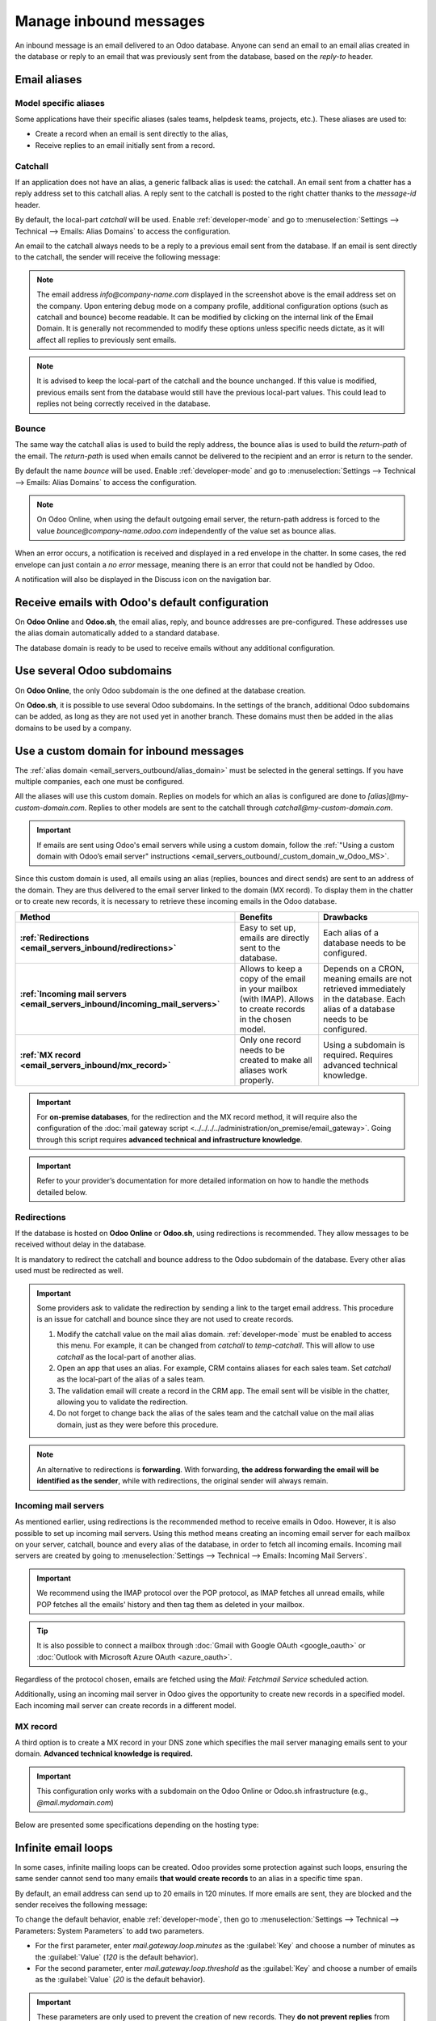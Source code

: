 =======================
Manage inbound messages
=======================

An inbound message is an email delivered to an Odoo database. Anyone can send an email to an email
alias created in the database or reply to an email that was previously sent from the database, based
on the *reply-to* header.

.. _emails_servers_inbound/mail_alias:

Email aliases
=============

Model specific aliases
----------------------

Some applications have their specific aliases (sales teams, helpdesk teams, projects, etc.). These
aliases are used to:

- Create a record when an email is sent directly to the alias,
- Receive replies to an email initially sent from a record.

.. example::

   .. image:: email_servers_inbound/sales_team_alias_config.png
      :alt: The local-part "info" is used for the alias of the sales team.

   In the example displayed above, sending an email to `info@company-name.odoo.com` will create a new
   opportunity or a new lead automatically assigned to the corresponding sales team. If an email is
   sent from the chatter of an existing opportunity, the *reply-to* will be
   `info@company-name.odoo.com`. The reply will be posted in the right chatter, according to the
   *message-id* header.

Catchall
--------

If an application does not have an alias, a generic fallback alias is used: the catchall. An email
sent from a chatter has a reply address set to this catchall alias. A reply sent to the catchall is
posted to the right chatter thanks to the *message-id* header.

By default, the local-part *catchall* will be used. Enable :ref:`developer-mode` and go to
:menuselection:`Settings --> Technical --> Emails: Alias Domains` to access the configuration.

An email to the catchall always needs to be a reply to a previous email sent from the database. If
an email is sent directly to the catchall, the sender will receive the following message:

.. image:: email_servers_inbound/direct_mail_to_catchall.png
   :alt: Bounce email from "MAILER-DEAMON" explaining how to contact the database.

.. note::
   The email address `info@company-name.com` displayed in the screenshot above is the email address set on the company.
   Upon entering debug mode on a company profile, additional configuration options (such as catchall
   and bounce) become readable. It can be modified by clicking on the internal link of the Email Domain.
   It is generally not recommended to modify these options unless specific needs dictate, as it will affect all replies to previously sent emails.

.. example::
   An alias can be configured on a sales team in the CRM app. When a customer replies to an email
   coming from the CRM app, the *reply-to* is `info@company-name.odoo.com`.

   When an email is sent from the Contact app, the reply address is `catchall@company-name.odoo.com`
   because there is no alias on the contact model.

.. note::
   It is advised to keep the local-part of the catchall and the bounce unchanged. If this value is modified,
   previous emails sent from the database would still have the previous local-part values. This could lead to replies not being correctly received in the database.

Bounce
------

The same way the catchall alias is used to build the reply address, the bounce alias is used to
build the *return-path* of the email. The *return-path* is used when emails cannot be delivered to
the recipient and an error is return to the sender.

By default the name *bounce* will be used. Enable :ref:`developer-mode` and go to
:menuselection:`Settings --> Technical --> Emails: Alias Domains` to access the configuration.

.. note::
   On Odoo Online, when using the default outgoing email server, the return-path address is forced
   to the value `bounce@company-name.odoo.com` independently of the value set as bounce alias.

When an error occurs, a notification is received and displayed in a red envelope in the chatter. In
some cases, the red envelope can just contain a `no error` message, meaning there is an error that
could not be handled by Odoo.

A notification will also be displayed in the Discuss icon on the navigation bar.

.. image:: email_servers_inbound/mail_error_notif_navbar.png
   :alt: An email sent to a contact had an issue and the error is reported on the navbar.

.. example::
   If the email address of the recipient is incorrect, by clicking on the red envelope in the
   chatter an error message containing the reason for the failure will be given.

   .. image:: email_servers_inbound/red_envelope_info.png
      :alt: An email sent to a wrong domain generates a bounce displayed as a red envelope.

Receive emails with Odoo's default configuration
================================================

On **Odoo Online** and **Odoo.sh**, the email alias, reply, and bounce addresses are pre-configured.
These addresses use the alias domain automatically added to a standard database.

.. example::
   Assuming the database URL is `https://mydatabase.odoo.com`, the alias domain
   `mydatabase.odoo.com` is automatically created. Catchall and bounce can be used and their address
   is respectively `catchall@mydatabase.odoo.com` and `bounce@mydatabase.odoo.com`.

   If the CRM app is installed, and a sales team with the alias `info` is created, the
   `info@mydatabase.odoo.com` address can be used immediately. Same goes for any other alias created
   in :other applications.

The database domain is ready to be used to receive emails without any additional configuration.

Use several Odoo subdomains
===========================

On **Odoo Online**, the only Odoo subdomain is the one defined at the database creation.

On **Odoo.sh**, it is possible to use several Odoo subdomains. In the settings of the branch,
additional Odoo subdomains can be added, as long as they are not used yet in another branch. These
domains must then be added in the alias domains to be used by a company.

.. image:: email_servers_inbound/custom_subdomain_sh.png
   :alt: Setting up an Odoo subdomain on a branch.

.. _email_servers_inbound/custom_domain_inbound_emails:

Use a custom domain for inbound messages
========================================

The :ref:`alias domain <email_servers_outbound/alias_domain>` must be selected in the general
settings. If you have multiple companies, each one must be configured.

.. image:: email_servers_inbound/mad_general_settings.png
   :alt: The alias domain in the general settings.

All the aliases will use this custom domain. Replies on models for which an alias is configured
are done to `[alias]@my-custom-domain.com`. Replies to other models are sent to the catchall through
`catchall@my-custom-domain.com`.

.. image:: email_servers_inbound/schema_mail_custom_domain.png
   :alt: Technical schema of mailing route when using a custom domain in Odoo.

.. important::
   If emails are sent using Odoo's email servers while using a custom domain, follow the
   :ref:`"Using a custom domain with Odoo’s email server" instructions
   <email_servers_outbound/_custom_domain_w_Odoo_MS>`.

Since this custom domain is used, all emails using an alias (replies, bounces and direct
sends) are sent to an address of the domain. They are thus delivered to the email server linked to the domain (MX record). To
display them in the chatter or to create new records, it is necessary to retrieve these incoming
emails in the Odoo database.

.. list-table::
   :header-rows: 1
   :stub-columns: 1

   * - Method
     - Benefits
     - Drawbacks
   * - :ref:`Redirections <email_servers_inbound/redirections>`
     - Easy to set up, emails are directly sent to the database.
     - Each alias of a database needs to be configured.
   * - :ref:`Incoming mail servers <email_servers_inbound/incoming_mail_servers>`
     - Allows to keep a copy of the email in your mailbox (with IMAP).
       Allows to create records in the chosen model.
     - Depends on a CRON, meaning emails are not retrieved immediately in the database.
       Each alias of a database needs to be configured.
   * - :ref:`MX record <email_servers_inbound/mx_record>`
     - Only one record needs to be created to make all aliases work properly.
     - Using a subdomain is required.
       Requires advanced technical knowledge.

.. important::
   For **on-premise databases**, for the redirection and the MX record method, it will require also the configuration of the :doc:`mail gateway
   script <../../../../administration/on_premise/email_gateway>`. Going through this script requires
   **advanced technical and infrastructure knowledge**.

.. important::
   Refer to your provider’s documentation for more detailed information on how to handle the methods
   detailed below.

.. _email_servers_inbound/redirections:

Redirections
------------

If the database is hosted on **Odoo Online** or **Odoo.sh**, using redirections is recommended. They
allow messages to be received without delay in the database.

It is mandatory to redirect the catchall and bounce address to the Odoo subdomain of the database.
Every other alias used must be redirected as well.

.. example::
   With one sales team, the following redirections are required:

   - `catchall@company-name.com` → `catchall@company-name.odoo.com`
   - `bounce@company-name.com` → `bounce@company-name.odoo.com`
   - `info@company-name.com` → `info@company-name.odoo.com`

.. important::
   Some providers ask to validate the redirection by sending a link to the target email address.
   This procedure is an issue for catchall and bounce since they are not used to create records.

   #. Modify the catchall value on the mail alias domain. :ref:`developer-mode` must be enabled to
      access this menu. For example, it can be changed from `catchall` to `temp-catchall`. This will
      allow to use `catchall` as the local-part of another alias.
   #. Open an app that uses an alias. For example, CRM contains aliases for each sales team. Set
      `catchall` as the local-part of the alias of a sales team.
   #. The validation email will create a record in the CRM app. The email sent will be visible in
      the chatter, allowing you to validate the redirection.
   #. Do not forget to change back the alias of the sales team and the catchall value on the mail
      alias domain, just as they were before this procedure.

.. note::
   An alternative to redirections is **forwarding**. With forwarding, **the address forwarding the
   email will be identified as the sender**, while with redirections, the original sender will
   always remain.

.. _email_servers_inbound/incoming_mail_servers:

Incoming mail servers
---------------------

As mentioned earlier, using redirections is the recommended method to receive emails in Odoo.
However, it is also possible to set up incoming mail servers. Using this method means creating an
incoming email server for each mailbox on your server, catchall, bounce and every alias of the
database, in order to fetch all incoming emails. Incoming mail servers are created by going to
:menuselection:`Settings --> Technical --> Emails: Incoming Mail Servers`.

.. important::
   We recommend using the IMAP protocol over the POP protocol, as IMAP fetches all unread emails,
   while POP fetches all the emails' history and then tag them as deleted in your mailbox.

.. tip::
   It is also possible to connect a mailbox through :doc:`Gmail with Google OAuth <google_oauth>` or
   :doc:`Outlook with Microsoft Azure OAuth <azure_oauth>`.

Regardless of the protocol chosen, emails are fetched using the *Mail: Fetchmail Service* scheduled
action.

Additionally, using an incoming mail server in Odoo gives the opportunity to create new records in a
specified model. Each incoming mail server can create records in a different model.

.. example::
   Emails received on `task@company-name.com` are fetched by the Odoo database. All fetched emails will
   create a new project task in the database.

   .. image:: email_servers_inbound/incoming_mail_server.png
      :alt: Technical schema of mailing route when using a custom domain in Odoo.

.. _email_servers_inbound/mx_record:

MX record
---------

A third option is to create a MX record in your DNS zone which specifies the mail server managing
emails sent to your domain. **Advanced technical knowledge is required.**

.. important::
   This configuration only works with a subdomain on the Odoo Online or Odoo.sh infrastructure
   (e.g., `@mail.mydomain.com`)

Below are presented some specifications depending on the hosting type:

.. tabs::

   .. group-tab:: Odoo Online

      The custom subdomain must be added to your :doc:`Odoo portal
      <../../websites/website/configuration/domain_names>`.

   .. group-tab:: Odoo.sh

      The custom subdomain must be added to the :doc:`settings of the project
      <../../../administration/odoo_sh/getting_started/settings>`:

      .. image:: email_servers_inbound/custom_subdomain_sh.png
         :alt: Adding a custom subdomain for mail to Odoo.sh project settings.

.. _email_servers_inbound/mail_loops:

Infinite email loops
====================

In some cases, infinite mailing loops can be created. Odoo provides some protection against such
loops, ensuring the same sender cannot send too many emails **that would create records** to an alias in
a specific time span.

By default, an email address can send up to 20 emails in 120 minutes. If more emails are sent, they
are blocked and the sender receives the following message:

.. image:: email_servers_inbound/bounce_mail_loop.png
   :alt: Bounce email received after attempting contact too many times an alias.

To change the default behavior, enable :ref:`developer-mode`, then go to :menuselection:`Settings
--> Technical --> Parameters: System Parameters` to add two parameters.

- For the first parameter, enter `mail.gateway.loop.minutes` as the :guilabel:`Key` and choose a
  number of minutes as the :guilabel:`Value` (`120` is the default behavior).
- For the second parameter, enter `mail.gateway.loop.threshold` as the :guilabel:`Key` and choose a
  number of emails as the :guilabel:`Value` (`20` is the default behavior).

.. important::
   These parameters are only used to prevent the creation of new records. They **do not prevent
   replies** from being added to the chatter.
